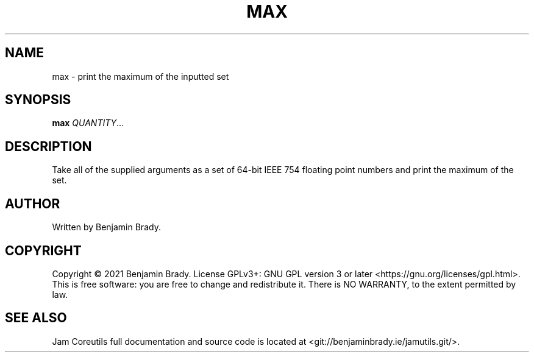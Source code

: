 .TH MAX 1 max
.SH NAME
max - print the maximum of the inputted set
.SH SYNOPSIS
.B max
.IR QUANTITY ...
.SH DESCRIPTION
Take all of the supplied arguments as a set of 64-bit IEEE
754 floating point numbers and print the maximum of the set.
.SH AUTHOR
Written by Benjamin Brady.
.SH COPYRIGHT
Copyright \(co 2021 Benjamin Brady. License GPLv3+: GNU GPL version 3 or later
<https://gnu.org/licenses/gpl.html>. This is free software: you are free to
change and redistribute it. There is NO WARRANTY, to the extent permitted by
law.
.SH SEE ALSO
Jam Coreutils full documentation and source code is located at
<git://benjaminbrady.ie/jamutils.git/>.
